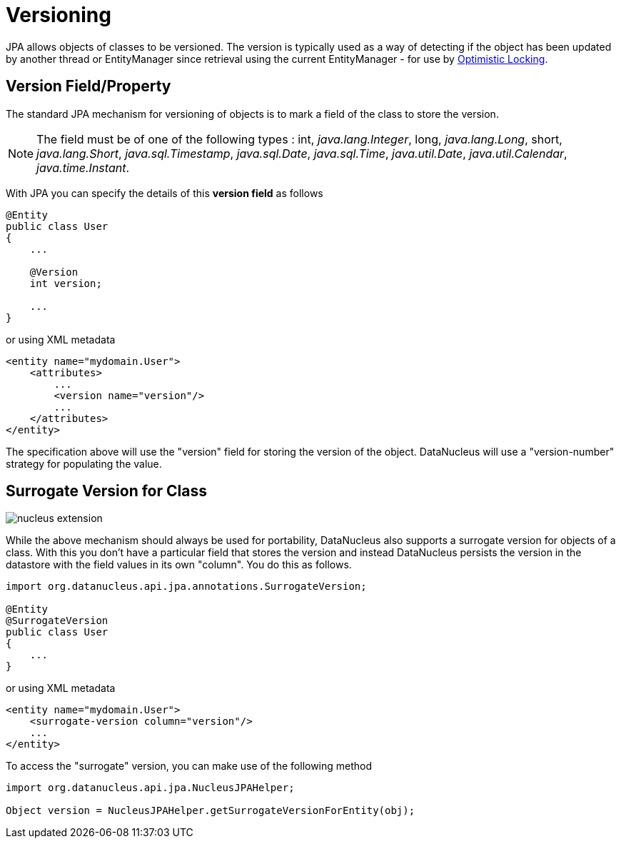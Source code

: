 [[versioning]]
= Versioning
:_basedir: ../
:_imagesdir: images/

JPA allows objects of classes to be versioned. The version is typically used as a way of detecting if the object has been updated by another thread or 
EntityManager since retrieval using the current EntityManager - for use by link:persistence.html#locking_optimistic[Optimistic Locking].

[[version_member]]
== Version Field/Property

The standard JPA mechanism for versioning of objects is to mark a field of the class to store the version. 

NOTE: The field must be of one of the following types : int, _java.lang.Integer_, long, _java.lang.Long_, short, _java.lang.Short_, 
_java.sql.Timestamp_, _java.sql.Date_, _java.sql.Time_, _java.util.Date_, _java.util.Calendar_, _java.time.Instant_.


With JPA you can specify the details of this *version field* as follows

[source,java]
-----
@Entity
public class User
{
    ...

    @Version
    int version;

    ...
}
-----

or using XML metadata

[source,xml]
-----
<entity name="mydomain.User">
    <attributes>
        ...
        <version name="version"/>
        ...
    </attributes>
</entity>
-----

The specification above will use the "version" field for storing the version of the object. DataNucleus will use a "version-number" strategy for populating the value.


[[surrogate_version]]
== Surrogate Version for Class

image:../images/nucleus_extension.png[]

While the above mechanism should always be used for portability, DataNucleus also supports a surrogate version for objects of a class. 
With this you don't have a particular field that stores the version and instead DataNucleus persists the version in the datastore with the
field values in its own "column". You do this as follows.

[source,java]
-----
import org.datanucleus.api.jpa.annotations.SurrogateVersion;

@Entity
@SurrogateVersion
public class User
{
    ...
}
-----

or using XML metadata

[source,xml]
-----
<entity name="mydomain.User">
    <surrogate-version column="version"/>
    ...
</entity>
-----

To access the "surrogate" version, you can make use of the following method

[source,java]
-----
import org.datanucleus.api.jpa.NucleusJPAHelper;

Object version = NucleusJPAHelper.getSurrogateVersionForEntity(obj);
-----
